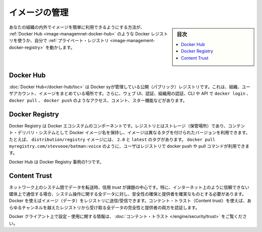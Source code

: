 .. -*- coding: utf-8 -*-
.. URL: https://docs.docker.com/develop/develop-images/image_management/
   doc version: 19.03
      https://github.com/docker/docker.github.io/blob/master/develop/develop-images/multistage-build.md
.. check date: 2020/06/21
.. Commits on Mar 17, 2020 14bbe621e55e9360019f6b3e25be4a25e3f79688
.. -----------------------------------------------------------------------------

.. Manage images

.. _manage-images:

=======================================
イメージの管理
=======================================

.. sidebar:: 目次

   .. contents:: 
       :depth: 3
       :local:

.. The easiest way to make your images available for use by others inside or outside your organization is to use a Docker registry, such as Docker Hub, or by running your own private registry.

あなたの組織の内外でイメージを簡単に利用できるようにする方法が、 :ref:`Docker Hub <image-managemnet-docker-hub>`  のような Docker レジストリを使うか、自分で :ref:`プライベート・レジストリ <image-management-docker-registry>` を動かします。

.. Docker Hub

.. _image-management-docker-hub:

Docker Hub
====================

.. Docker Hub is a public registry managed by Docker, Inc. It centralizes information about organizations, user accounts, and images. It includes a web UI, authentication and authorization using organizations, CLI and API access using commands such as docker login, docker pull, and docker push, comments, stars, search, and more.

:doc:`Docker Hub</docker-hub/toc>` は Docker syが管理している公開（パブリック）レジストリです。これは、組織、ユーザアカウント、イメージをまとめている場所です。さらに、ウェブ UI、認証、組織用の認証、CLI や API で ``docker login`` 、 ``docker pull`` 、 ``docker push`` のようなアクセス、コメント、スター機能などがあります。

.. Docker Registry

.. _image-management-docker-registry:

Docker Registry
====================

.. The Docker Registry is a component of Docker’s ecosystem. A registry is a storage and content delivery system, holding named Docker images, available in different tagged versions. For example, the image distribution/registry, with tags 2.0 and latest. Users interact with a registry by using docker push and pull commands such as docker pull myregistry.com/stevvooe/batman:voice.

Docker Registry は Docker エコシステムのコンポーネントです。レジストリとはストレージ（保管場所）であり、コンテント・デリバリ・システムとして Docker イメージ名を保持し、イメージは異なるタグを付けられたバージョンを利用できます。たとえば、 ``distribution/registry`` イメージには、 ``2.0`` と ``latest`` のタグがあります。 ``docker pull myregistry.com/stevvooe/batman:voice`` のように、ユーザはレジストリで docker push や pull コマンドが利用できます。

.. Docker Hub is an instance of a Docker Registry.

Docker Hub は Docker Registry 事例の1つです。

.. Content Trust

Content Trust
====================

.. When transferring data among networked systems, trust is a central concern. In particular, when communicating over an untrusted medium such as the internet, it is critical to ensure the integrity and publisher of all of the data a system operates on. You use Docker to push and pull images (data) to a registry. Content trust gives you the ability to both verify the integrity and the publisher of all the data received from a registry over any channel.

ネットワーク上のシステム間でデータを転送時、信用 `trust` が課題の中心です。特に、インターネット上のように信頼できない媒体上で通信する場合、システム操作に関する全データに対し、安全性の確保と提供者を確実なものとする必要があります。 Docker を使えばイメージ（データ）をレジストリに送信/受信できます。コンテント・トラスト（Content trust）を使えば、あらゆるチャンネルを越えたレジストリから受け取る全データの完全性と提供者の両方を認証します。

.. See Content trust for information about configuring and using this feature on Docker clients.

Docker クライアント上で設定・使用に関する情報は、 :doc:`コンテント・トラスト </engine/security/trust>` をご覧ください。

.. seealso:: 

   Manage images
      https://docs.docker.com/develop/develop-images/image_management/
